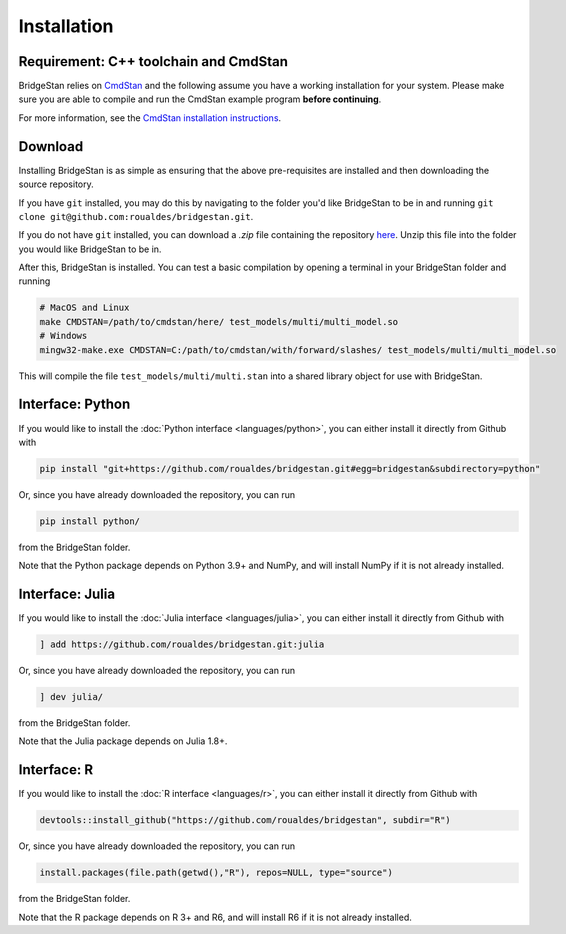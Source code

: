 
Installation
============

Requirement: C++ toolchain and CmdStan
--------------------------------------
BridgeStan relies on `CmdStan <https://github.com/stan-dev/cmdstan>`__ and
the following assume you have a working installation for your system.
Please make sure you are able to compile and run the CmdStan example program **before continuing**.

For more information,
see the `CmdStan installation instructions <https://mc-stan.org/docs/cmdstan-guide/cmdstan-installation.html>`__.

Download
--------

Installing BridgeStan is as simple as ensuring that the above pre-requisites are installed and then downloading
the source repository.

If you have ``git`` installed, you may do this by navigating to the folder you'd like
BridgeStan to be in and running ``git clone git@github.com:roualdes/bridgestan.git``.

If you do not have ``git`` installed, you can download a `.zip` file containing the repository
`here <https://github.com/roualdes/bridgestan/archive/refs/heads/main.zip>`__. Unzip this
file into the folder you would like BridgeStan to be in.

After this, BridgeStan is installed. You can test a basic compilation by opening
a terminal in your BridgeStan folder and running

.. code-block:: shell

    # MacOS and Linux
    make CMDSTAN=/path/to/cmdstan/here/ test_models/multi/multi_model.so
    # Windows
    mingw32-make.exe CMDSTAN=C:/path/to/cmdstan/with/forward/slashes/ test_models/multi/multi_model.so

This will compile the file ``test_models/multi/multi.stan`` into a shared library object for use with BridgeStan.



Interface: Python
-----------------

If you would like to install the :doc:`Python interface <languages/python>`,
you can either install it directly from Github with

.. code-block:: shell

    pip install "git+https://github.com/roualdes/bridgestan.git#egg=bridgestan&subdirectory=python"

Or, since you have already downloaded the repository, you can run

.. code-block:: shell

    pip install python/

from the BridgeStan folder.

Note that the Python package depends on Python 3.9+ and NumPy, and will install
NumPy if it is not already installed.


Interface: Julia
----------------

If you would like to install the :doc:`Julia interface <languages/julia>`,
you can either install it directly from Github with

.. code-block:: julia

    ] add https://github.com/roualdes/bridgestan.git:julia

Or, since you have already downloaded the repository, you can run

.. code-block:: julia

    ] dev julia/

from the BridgeStan folder.

Note that the Julia package depends on Julia 1.8+.


Interface: R
----------------

If you would like to install the :doc:`R interface <languages/r>`,
you can either install it directly from Github with

.. code-block:: R

    devtools::install_github("https://github.com/roualdes/bridgestan", subdir="R")

Or, since you have already downloaded the repository, you can run

.. code-block:: R

    install.packages(file.path(getwd(),"R"), repos=NULL, type="source")

from the BridgeStan folder.

Note that the R package depends on R 3+ and R6, and will install R6 if it is not
already installed.
